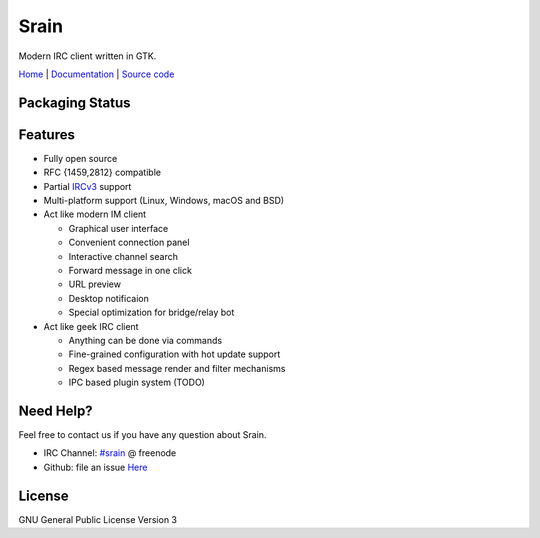 =====
Srain
=====

|ci-status| |channel|

.. |ci-status| image:: https://travis-ci.org/SrainApp/srain.svg?branch=master
   :target: https://travis-ci.org/SrainApp/srain

.. |channel| image:: https://img.shields.io/badge/channel-%23srain-brightgreen.svg
   :target: ircs://chat.freenode.net/#srain

Modern IRC client written in GTK.

`Home`_ | `Documentation`_ | `Source code`_

.. _Home: https://srain.im
.. _Documentation: https://doc.srain.im
.. _Source code: https://github.com/SrainApp/srain

Packaging Status
================

|pkgstat|

.. |pkgstat| image:: https://repology.org/badge/vertical-allrepos/srain.svg
   :target: https://repology.org/project/srain/versions

Features
========

- Fully open source
- RFC {1459,2812} compatible
- Partial `IRCv3`_ support
- Multi-platform support (Linux, Windows, macOS and BSD)
- Act like modern IM client

  - Graphical user interface
  - Convenient connection panel
  - Interactive channel search
  - Forward message in one click
  - URL preview
  - Desktop notificaion
  - Special optimization for bridge/relay bot

- Act like geek IRC client

  - Anything can be done via commands
  - Fine-grained configuration with hot update support
  - Regex based message render and filter mechanisms
  - IPC based plugin system (TODO)

.. _IRCv3: https://ircv3.net/

Need Help?
==========

Feel free to contact us if you have any question about Srain.

- IRC Channel: `#srain <ircs://chat.freenode.org:6697/srain>`_ @ freenode
- Github: file an issue `Here <https://github.com/SrainApp/srain/issues>`_

License
=======

GNU General Public License Version 3

